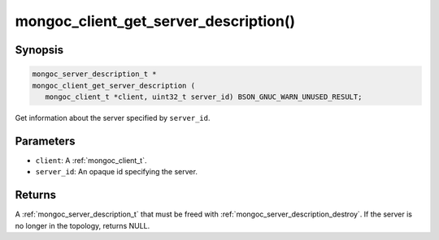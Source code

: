 .. _mongoc_client_get_server_description

mongoc_client_get_server_description()
======================================

Synopsis
--------

.. code-block:: c

  mongoc_server_description_t *
  mongoc_client_get_server_description (
     mongoc_client_t *client, uint32_t server_id) BSON_GNUC_WARN_UNUSED_RESULT;

Get information about the server specified by ``server_id``.

Parameters
----------

* ``client``: A :ref:`mongoc_client_t`.
* ``server_id``: An opaque id specifying the server.

Returns
-------

A :ref:`mongoc_server_description_t` that must be freed with :ref:`mongoc_server_description_destroy`. If the server is no longer in the topology, returns NULL.

